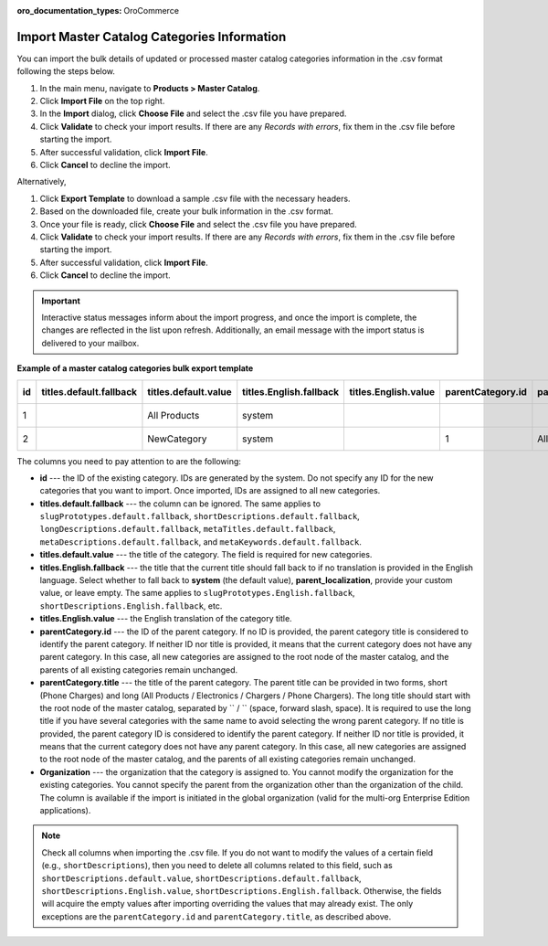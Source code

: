 :oro_documentation_types: OroCommerce

Import Master Catalog Categories Information
--------------------------------------------

You can import the bulk details of updated or processed master catalog categories information in the .csv format following the steps below.

1. In the main menu, navigate to **Products > Master Catalog**.
2. Click **Import File** on the top right.
3. In the **Import** dialog, click **Choose File** and select the .csv file you have prepared.
4. Click **Validate** to check your import results. If there are any *Records with errors*, fix them in the .csv file before starting the import.
5. After successful validation, click **Import File**.
6. Click **Cancel** to decline the import.

Alternatively,

1. Click **Export Template** to download a sample .csv file with the necessary headers.
2. Based on the downloaded file, create your bulk information in the .csv format.
3. Once your file is ready, click **Choose File** and select the .csv file you have prepared.
4. Click **Validate** to check your import results. If there are any *Records with errors*, fix them in the .csv file before starting the import.
5. After successful validation, click **Import File**.
6. Click **Cancel** to decline the import.

.. important:: Interactive status messages inform about the import progress, and once the import is complete, the changes are reflected in the list upon refresh. Additionally, an email message with the import status is delivered to your mailbox.

**Example of a master catalog categories bulk export template**

.. container:: scroll-table

   .. csv-table::
      :class: large-table
      :header: "id","titles.default.fallback","titles.default.value","titles.English.fallback","titles.English.value","parentCategory.id","parentCategory.title","Organization (EE feature)","slugPrototypes.default.fallback","slugPrototypes.default.value","slugPrototypes.English.fallback","slugPrototypes.English.value","shortDescriptions.default.fallback","shortDescriptions.default.value","shortDescriptions.English.fallback","shortDescriptions.English.value","longDescriptions.default.fallback","longDescriptions.default.value","longDescriptions.English.fallback","longDescriptions.English.value","metaTitles.default.fallback","metaTitles.default.value","metaTitles.English.fallback","metaTitles.English.value","metaDescriptions.default.fallback","metaDescriptions.default.value","metaDescriptions.English.fallback","metaDescriptions.English.value","metaKeywords.default.fallback","metaKeywords.default.value","metaKeywords.English.fallback","metaKeywords.English.value"

      "1","","All Products","system","","","","Oro Inc.","","","system","","","<p>All Products short description</p>","","<p>All Products english short description</p>","","All products long description","","All Products english long description","","All Products Meta Title","","All Products English Meta Title","","All Products Meta Description","","All Products English Meta Description","","All Products Meta Keywords","","All Products English Meta Keywords"
      "2","","NewCategory","system","","1","All Products","Oro Inc.","","new-category","","new-category-en","","<p>NewCategory short description</p>","","<p>NewCategory english short description</p>","","NewCategory long description","","NewCategory english long description","","NewCategory Meta Title","","NewCategory English Meta Title","","NewCategory Meta Description","","NewCategory English Meta Description","","NewCategory Meta Keywords","","NewCategory English Meta Keywords"


The columns you need to pay attention to are the following:

* **id** --- the ID of the existing category. IDs are generated by the system. Do not specify any ID for the new categories that you want to import. Once imported, IDs are assigned to all new categories.
* **titles.default.fallback** --- the column can be ignored. The same applies to ``slugPrototypes.default.fallback``, ``shortDescriptions.default.fallback``, ``longDescriptions.default.fallback``, ``metaTitles.default.fallback``, ``metaDescriptions.default.fallback``, and ``metaKeywords.default.fallback``.
* **titles.default.value** --- the title of the category. The field is required for new categories.
* **titles.English.fallback** --- the title that the current title should fall back to if no translation is provided in the English language. Select whether to fall back to **system** (the default value), **parent_localization**, provide your custom value, or leave empty. The same applies to ``slugPrototypes.English.fallback``, ``shortDescriptions.English.fallback``, etc.
* **titles.English.value** --- the English translation of the category title.
* **parentCategory.id** --- the ID of the parent category. If no ID is provided, the parent category title is considered to identify the parent category. If neither ID nor title is provided, it means that the current category does not have any parent category. In this case, all new categories are assigned to the root node of the master catalog, and the parents of all existing categories remain unchanged.
* **parentCategory.title** --- the title of the parent category. The parent title can be provided in two forms, short (Phone Charges) and long (All Products / Electronics / Chargers / Phone Chargers). The long title should start with the root node of the master catalog, separated by `` / `` (space, forward slash, space). It is required to use the long title if you have several categories with the same name to avoid selecting the wrong parent category. If no title is provided, the parent category ID is considered to identify the parent category. If neither ID nor title is provided, it means that the current category does not have any parent category. In this case, all new categories are assigned to the root node of the master catalog, and the parents of all existing categories remain unchanged.
* **Organization** --- the organization that the category is assigned to. You cannot modify the organization for the existing categories. You cannot specify the parent from the organization other than the organization of the child. The column is available if the import is initiated in the global organization (valid for the multi-org Enterprise Edition applications).

.. note:: Check all columns when importing the .csv file. If you do not want to modify the values of a certain field (e.g., ``shortDescriptions``), then you need to delete all columns related to this field, such as ``shortDescriptions.default.value``, ``shortDescriptions.default.fallback``, ``shortDescriptions.English.value``, ``shortDescriptions.English.fallback``. Otherwise, the fields will acquire the empty values after importing overriding the values that may already exist. The only exceptions are the ``parentCategory.id`` and ``parentCategory.title``, as described above.

